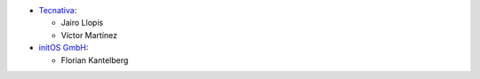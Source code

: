 * `Tecnativa <https://www.tecnativa.com>`_:

  * Jairo Llopis
  * Víctor Martínez

* `initOS GmbH <https://www.initos.com>`_:

  * Florian Kantelberg
